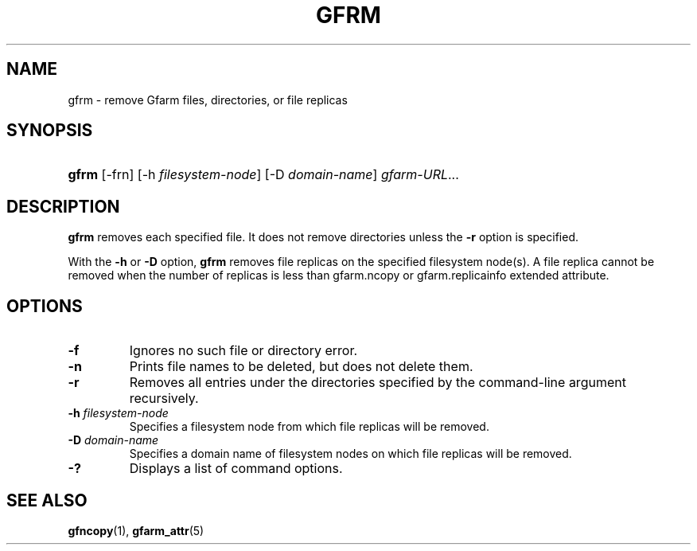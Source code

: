 .\" ** You probably do not want to edit this file directly **
.\" It was generated using the DocBook XSL Stylesheets (version 1.69.1).
.\" Instead of manually editing it, you probably should edit the DocBook XML
.\" source for it and then use the DocBook XSL Stylesheets to regenerate it.
.TH "GFRM" "1" "25 Dec 2014" "Gfarm" "Gfarm"
.\" disable hyphenation
.nh
.\" disable justification (adjust text to left margin only)
.ad l
.SH "NAME"
gfrm \- remove Gfarm files, directories, or file replicas
.SH "SYNOPSIS"
.HP 5
\fBgfrm\fR [\-frn] [\-h\ \fIfilesystem\-node\fR] [\-D\ \fIdomain\-name\fR] \fIgfarm\-URL\fR...
.SH "DESCRIPTION"
.PP
\fBgfrm\fR
removes each specified file. It does not remove directories unless the
\fB\-r\fR
option is specified.
.PP
With the
\fB\-h\fR
or
\fB\-D\fR
option,
\fBgfrm\fR
removes file replicas on the specified filesystem node(s). A file replica cannot be removed when the number of replicas is less than gfarm.ncopy or gfarm.replicainfo extended attribute.
.SH "OPTIONS"
.TP
\fB\-f\fR
Ignores no such file or directory error.
.TP
\fB\-n\fR
Prints file names to be deleted, but does not delete them.
.TP
\fB\-r\fR
Removes all entries under the directories specified by the command\-line argument recursively.
.TP
\fB\-h\fR \fIfilesystem\-node\fR
Specifies a filesystem node from which file replicas will be removed.
.TP
\fB\-D\fR \fIdomain\-name\fR
Specifies a domain name of filesystem nodes on which file replicas will be removed.
.TP
\fB\-?\fR
Displays a list of command options.
.SH "SEE ALSO"
.PP
\fBgfncopy\fR(1),
\fBgfarm_attr\fR(5)
